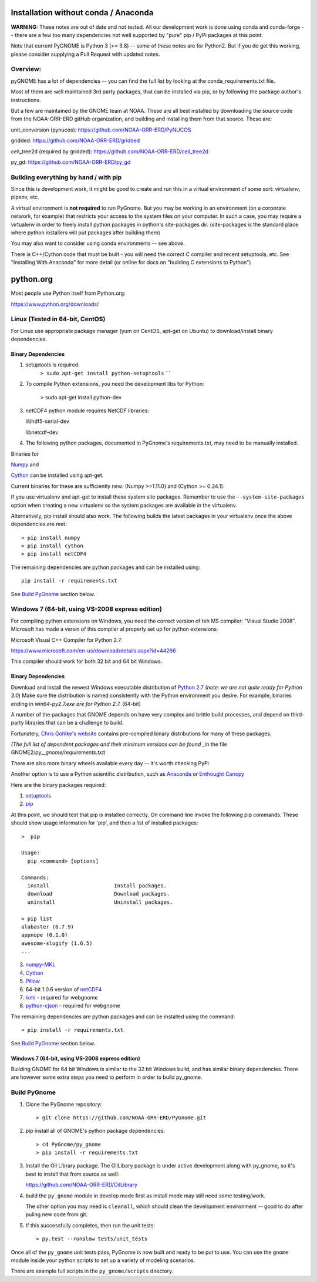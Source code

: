 Installation without conda / Anaconda
=====================================

**WARNING:** These notes are out of date and not tested. All our development work is done using conda and conda-forge -- there are a few too many dependencies not well supported by "pure" pip / PyPi packages at this point.

Note that current PyGNOME is Python 3 (>= 3.8) -- some of these notes are for Python2. But if you do get this working, please consider supplying a Pull Request with updated notes.

Overview:
---------

pyGNOME has a lot of dependencies -- you can find the full list by looking at the conda_requirements.txt file.

Most of them are well maintained 3rd party packages, that can be installed via pip, or by following the package author's instructions.

But a few are maintained by the GNOME team at NOAA. These are all best installed by downloading the source code from the NOAA-ORR-ERD gitHub organization, and building and installing them from that source. These are:

unit_conversion (pynucos): https://github.com/NOAA-ORR-ERD/PyNUCOS

gridded: https://github.com/NOAA-ORR-ERD/gridded

cell_tree2d (required by gridded): https://github.com/NOAA-ORR-ERD/cell_tree2d

py_gd: https://github.com/NOAA-ORR-ERD/py_gd





Building everything by hand / with pip
-------------------------------------

Since this is development work, it might be good to create and run this
in a virtual environment of some sort: virtualenv, pipenv, etc.

A virtual environment is **not required** to run PyGnome.
But you may be working in an environment (on a corporate network, for example) that restricts your access to the system files on your computer.
In such a case, you may require a virtualenv in order to freely install python packages in python's site-packages dir. (site-packages is the standard place where python installers will put packages after building them)

You may also want to consider using conda environments -- see above.

There is C++/Cython code that must be built - you will need the correct C compiler and recent setuptools, etc. See "Installing With Anaconda" for more detail (or online for docs on "building C extensions to Python")

python.org
==========

Most people use Python itself from Python.org:

https://www.python.org/downloads/

Linux (Tested in 64-bit, CentOS)
--------------------------------

For Linux use appropriate package manager (yum on CentOS, apt-get on Ubuntu) to
download/install binary dependencies.


Binary Dependencies
...................

1. setuptools is required.
    ``> sudo apt-get install python-setuptools``
    \` \`

2. To compile Python extensions, you need the development libs for Python:

    > sudo apt-get install python-dev

3. netCDF4 python module requires NetCDF libraries:

   libhdf5-serial-dev

   libnetcdf-dev

4. The following python packages, documented in PyGnome's
   requirements.txt, may need to be manually installed.

Binaries for

`Numpy <http://packages.ubuntu.com/raring/python/python-numpy>`__ and

`Cython <http://packages.ubuntu.com/raring/python/cython>`__
can be installed using apt-get.

Current binaries for these are sufficiently new: (Numpy >=1.11.0) and (Cython >= 0.24.1).

If you use virtualenv and apt-get to install these system site packages.
Remember to use the ``--system-site-packages`` option when creating a
new virtualenv so the system packages are available in the virtualenv.

Alternatively, pip install should also work. The following builds the
latest packages in your virtualenv once the above dependencies are met::

    > pip install numpy
    > pip install cython
    > pip install netCDF4

The remaining dependencies are python packages and can be installed using::

   pip install -r requirements.txt

See `Build PyGnome <#build-pygnome>`__ section below.


Windows 7 (64-bit, using VS-2008 express edition)
-------------------------------------------------

For compiling python extensions on Windows, you need the correct version of teh MS compiler:  "Visual Studio 2008". Microsoft has made a versin of this compiler al properly set up for python extensions:

Microsoft Visual C++ Compiler for Python 2.7:

https://www.microsoft.com/en-us/download/details.aspx?id=44266

This compiler should work for both 32 bit and 64 bit Windows.

Binary Dependencies
...................

Download and install the newest Windows executable distribution of
`Python 2.7 <http://www.python.org/download/>`__ (*note: we are not
quite ready for Python 3.0*) Make sure the distribution is named
consistently with the Python environment you desire. For example,
binaries ending in *win64-py2.7.exe are for Python 2.7.* (64-bit)

A number of the packages that GNOME depends on have very complex and
brittle build processes, and depend on third-party libraries that can be
a challenge to build.

Fortunately, `Chris Gohlke's
website <http://www.lfd.uci.edu/~gohlke/pythonlibs/>`__ contains
pre-compiled binary distributions for many of these packages.

*(The full list of dependent packages and their minimum versions can be
found* \_in the file GNOME2/py\_\_\ *gnome/requirements.txt)*

There are also more binary wheels available every day -- it's worth checking PyPi

Another option is to use a Python scientific distribution, such as
`Anaconda <https://store.continuum.io/cshop/anaconda/>`__ or `Enthought
Canopy <https://www.enthought.com/products/canopy/>`__

Here are the binary packages required:

1. `setuptools <http://www.lfd.uci.edu/~gohlke/pythonlibs/#setuptools>`__
2. `pip <http://www.lfd.uci.edu/~gohlke/pythonlibs/#pip>`__

At this point, we should test that pip is installed correctly.
On command line invoke the following pip commands.
These should show usage information for 'pip', and then a list of
installed packages::

    >  pip

    Usage:
      pip <command> [options]

    Commands:
      install                     Install packages.
      download                    Download packages.
      uninstall                   Uninstall packages.

    > pip list
    alabaster (0.7.9)
    appnope (0.1.0)
    awesome-slugify (1.6.5)
    ...

3. `numpy-MKL <http://www.lfd.uci.edu/~gohlke/pythonlibs/#numpy>`__
4. `Cython <http://www.lfd.uci.edu/~gohlke/pythonlibs/#cython>`__
5. `Pillow <https://pypi.python.org/pypi/Pillow/2.8.1>`__
6. 64-bit 1.0.6 version of
   `netCDF4 <http://www.lfd.uci.edu/~gohlke/pythonlibs/#netcdf4>`__
7. `lxml <http://www.lfd.uci.edu/~gohlke/pythonlibs/#lxml>`__ - required
   for webgnome
8. `python-cjson <http://www.lfd.uci.edu/~gohlke/pythonlibs/#python-cjson>`__
   - required for webgnome

The remaining dependencies are python packages and can be installed using the command::

    > pip install -r requirements.txt

See `Build PyGnome <#build-pygnome>`__ section below.

Windows 7 (64-bit, using VS-2008 express edition)
.................................................

Building GNOME for 64 bit Windows is similar to the 32 bit Windows
build, and has similar binary dependencies. There are however some extra
steps you need to perform in order to build py\_gnome.


Build PyGnome
-------------

1. Clone the PyGnome repository::

    > git clone https://github.com/NOAA-ORR-ERD/PyGnome.git

2. pip install all of GNOME's python package dependencies::

    > cd PyGnome/py_gnome
    > pip install -r requirements.txt

3. Install the Oil Library package. The OilLibary package is under active development along  with py_gnome, so it's best to install that from source as well:

   https://github.com/NOAA-ORR-ERD/OilLibrary

4. build the ``py_gnome`` module in develop mode first as install mode may
   still need some testing/work.

   The other option you may need is ``cleanall``, which should clean the development environment -- good to do after puling new code from git.

5. If this successfully completes, then run the unit tests::

    > py.test --runslow tests/unit_tests

Once all of the ``py_gnome`` unit tests pass, PyGnome is now built and
ready to be put to use. You can use the ``gnome`` module inside your
python scripts to set up a variety of modeling scenarios.

There are example full scripts in the ``py_gnome/scripts`` directory.
